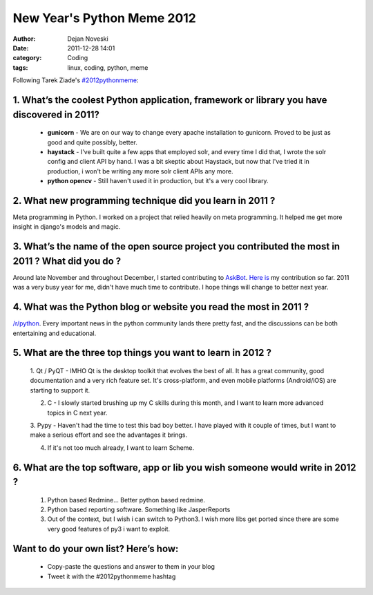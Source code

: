 ###########################
New Year's Python Meme 2012
###########################

:author: Dejan Noveski
:date: 2011-12-28 14:01
:category: Coding
:tags: linux, coding, python, meme


Following Tarek Ziade's `#2012pythonmeme <http://tarekziade.wordpress.com/2011/12/20/new-years-python-meme-2/>`_:

1. What’s the coolest Python application, framework or library you have discovered in 2011?
###########################################################################################

    - **gunicorn** - We are on our way to change every apache installation to gunicorn. Proved to be just as good and quite possibly, better.

    - **haystack** - I've built quite a few apps that employed solr, and every time I did that, I wrote the solr
      config and client API by hand. I was a bit skeptic about Haystack, but now that I've tried it in production,
      i won't be writing any more solr client APIs any more.

    - **python opencv** - Still haven't used it in production, but it's a very cool library.


2. What new programming technique did you learn in 2011 ?
#########################################################

Meta programming in Python. I worked on a project that relied heavily on meta 
programming. It helped me get more insight in django's models and magic.

3. What’s the name of the open source project you contributed the most in 2011 ? What did you do ?
##################################################################################################

Around late November and throughout December, I started contributing to `AskBot <https://github.com/ASKBOT/askbot-devel>`_. 
`Here is <https://github.com/ASKBOT/askbot-devel/commits/master?author=dekomote>`_ my contribution so far.
2011 was a very busy year for me, didn't have much time to contribute. I hope things will change to better next year.

4. What was the Python blog or website you read the most in 2011 ?
##################################################################

`/r/python <http://reddit.com/r/python/>`_. Every important news in the python 
community lands there pretty fast, and the discussions can be both
entertaining and educational.

5. What are the three top things you want to learn in 2012 ?
############################################################

    1. Qt / PyQT - IMHO Qt is the desktop toolkit that evolves the best of all. It has a great community,
    good documentation and a very rich feature set. It's cross-platform, and even mobile platforms (Android/iOS)
    are starting to support it.

    2. C - I slowly started brushing up my C skills during this month, and I want to learn more advanced topics in C next year.

    3. Pypy - Haven't had the time to test this bad boy better. I have played with it couple of times, but I want to
    make a serious effort and see the advantages it brings.

    4. If it's not too much already, I want to learn Scheme.

6. What are the top software, app or lib you wish someone would write in 2012 ?
###############################################################################

    1. Python based Redmine... Better python based redmine.
    2. Python based reporting software. Something like JasperReports
    3. Out of the context, but I wish i can switch to Python3. I wish more libs get ported
       since there are some very good features of py3 i want to exploit.

Want to do your own list? Here’s how:
#####################################

    - Copy-paste the questions and answer to them in your blog
    - Tweet it with the #2012pythonmeme hashtag
